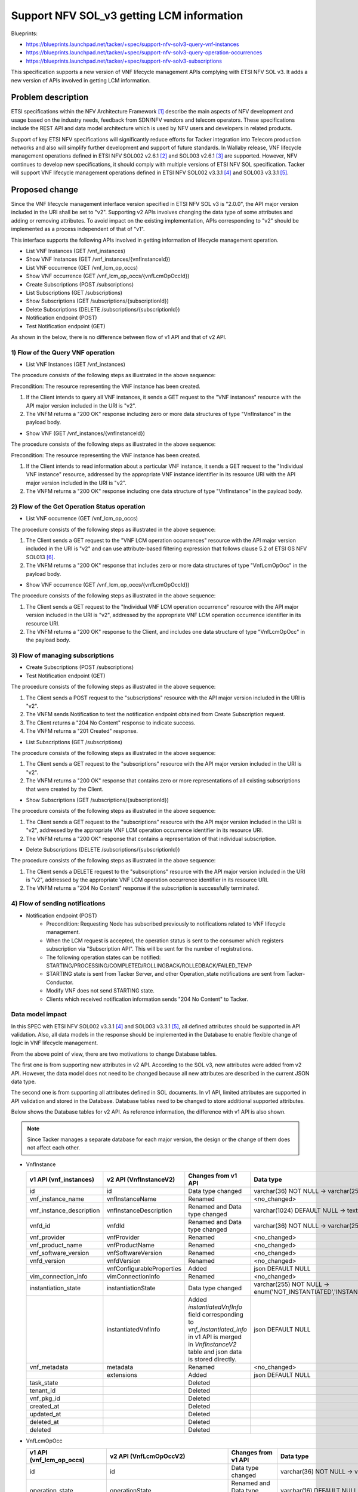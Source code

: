 ..
 This work is licensed under a Creative Commons Attribution 3.0 Unported
 License.
 http://creativecommons.org/licenses/by/3.0/legalcode


==========================================
Support NFV SOL_v3 getting LCM information
==========================================

Blueprints:

- https://blueprints.launchpad.net/tacker/+spec/support-nfv-solv3-query-vnf-instances
- https://blueprints.launchpad.net/tacker/+spec/support-nfv-solv3-query-operation-occurrences
- https://blueprints.launchpad.net/tacker/+spec/support-nfv-solv3-subscriptions

This specification supports a new version of VNF lifecycle management APIs
complying with ETSI NFV SOL v3.
It adds a new version of APIs involved in getting LCM information.

Problem description
===================

ETSI specifications within the NFV Architecture Framework [#etsi_nfv]_
describe the main aspects of NFV development and usage based on the
industry needs, feedback from SDN/NFV vendors and telecom operators.
These specifications include the REST API and data model architecture
which is used by NFV users and developers in related products.

Support of key ETSI NFV specifications will significantly reduce efforts
for Tacker integration into Telecom production networks and also will
simplify further development and support of future standards. In Wallaby
release, VNF lifecycle management operations defined in ETSI NFV SOL002
v2.6.1 [#NFV-SOL002_261]_ and SOL003 v2.6.1 [#NFV-SOL003_261]_ are supported.
However, NFV continues to develop new specifications, it should comply
with multiple versions of ETSI NFV SOL specification. Tacker will
support VNF lifecycle management operations defined in ETSI NFV SOL002
v3.3.1 [#NFV-SOL002_331]_ and SOL003 v3.3.1 [#NFV-SOL003_331]_.


Proposed change
===============

Since the VNF lifecycle management interface version specified in ETSI NFV SOL v3
is "2.0.0", the API major version included in the URI shall be set
to "v2". Supporting v2 APIs involves changing the data type of some attributes and adding
or removing attributes.
To avoid impact on the existing implementation, APIs corresponding to "v2"
should be implemented as a process independent of that of "v1".

This interface supports the following APIs
involved in getting information of lifecycle management operation.

* List VNF Instances (GET /vnf_instances)
* Show VNF Instances (GET /vnf_instances/{vnfInstanceId})

* List VNF occurrence (GET /vnf_lcm_op_occs)
* Show VNF occurrence (GET /vnf_lcm_op_occs/{vnfLcmOpOccId})

* Create Subscriptions (POST /subscriptions)
* List Subscriptions (GET /subscriptions)
* Show Subscriptions (GET /subscriptions/{subscriptionId})
* Delete Subscriptions (DELETE /subscriptions/{subscriptionId})

* Notification endpoint (POST)
* Test Notification endpoint (GET)

As shown in the below, there is no difference between
flow of v1 API and that of v2 API.

1) Flow of the Query VNF operation
----------------------------------------------

* List VNF Instances (GET /vnf_instances)

.. seqdiag::

  seqdiag {
    Client -> "tacker-server" [label = "GET /vnflcm/v2/vnf_instances"];
    Client <-- "tacker-server" [label = "Response 200 OK (VnfInstance[])"];
  }

The procedure consists of the following steps as illustrated in the above sequence:

Precondition: The resource representing the VNF instance has been created.

#. If the Client intends to query all VNF instances, it sends a GET request
   to the "VNF instances" resource with the API major version included in the URI is "v2".
#. The VNFM returns a "200 OK" response including zero or more data structures of type
   "VnfInstance" in the payload body.


* Show VNF (GET /vnf_instances/{vnfInstanceId})

.. seqdiag::

  seqdiag {
    Client -> "tacker-server" [label = "GET /vnflcm/v2/vnf_instances/vnf_instanceId"];
    Client <-- "tacker-server" [label = "Response 200 OK (VnfInstance)"];
  }

The procedure consists of the following steps as illustrated in the above sequence:

Precondition: The resource representing the VNF instance has been created.

#. If the Client intends to read information about a particular VNF instance,
   it sends a GET request to the "Individual VNF instance" resource,
   addressed by the appropriate VNF instance identifier in its resource URI
   with the API major version included in the URI is "v2".
#. The VNFM returns a "200 OK" response including one data structure of type
   "VnfInstance" in the payload body.


2) Flow of the Get Operation Status operation
----------------------------------------------

* List VNF occurrence (GET /vnf_lcm_op_occs)

.. seqdiag::

  seqdiag {
    Client -> "tacker-server" [label = " GET /vnflcm/v2/vnf_lcm_op_occs"];
    "tacker-server" -> "tacker-server" [label = "request validation"];
    Client <-- "tacker-server" [label = " Response 200 OK"];
  }

The procedure consists of the following steps as illustrated in the above sequence:

#. The Client sends a GET request to the "VNF LCM operation occurrences" resource
   with the API major version included in the URI is "v2"
   and can use attribute-based filtering expression that follows clause 5.2 of
   ETSI GS NFV SOL013 [#NFV-SOL013_341]_.
#. The VNFM returns a "200 OK" response that includes zero or more data structures of type
   "VnfLcmOpOcc" in the payload body.


* Show VNF occurrence (GET /vnf_lcm_op_occs/{vnfLcmOpOccId})

.. seqdiag::

  seqdiag {
    Client -> "tacker-server" [label = " GET /vnflcm/v2/vnf_lcm_op_occs/{vnfLcmOpOccId}"];
    Client <-- "tacker-server" [label = " Response 200 OK"];
  }

The procedure consists of the following steps as illustrated in the above sequence:

#. The Client sends a GET request to the "Individual VNF LCM operation occurrence" resource
   with the API major version included in the URI is "v2",
   addressed by the appropriate VNF LCM operation occurrence identifier in its resource URI.
#. The VNFM returns a "200 OK" response to the Client, and includes one data structure of type
   "VnfLcmOpOcc" in the payload body.



3) Flow of managing subscriptions
----------------------------------------

* Create Subscriptions (POST /subscriptions)
* Test Notification endpoint (GET)

.. seqdiag::

  seqdiag {
    Client -> "tacker-server" [label = " POST /vnflcm/v2/subscriptions"];
    "tacker-server" -> Client [label = " GET {callback URI}"];
    "tacker-server" <-- Client [label = " Response 204 No Content"];
    "tacker-server" -> "tacker-server"
      [label = " generate subscription_id (uuid)"];
    Client <-- "tacker-server" [label = " Response 201 Created"];
  }

The procedure consists of the following steps as illustrated in the above sequence:

#. The Client sends a POST request to the "subscriptions" resource
   with the API major version included in the URI is "v2".
#. The VNFM sends Notification to test the notification endpoint obtained from Create
   Subscription request.
#. The Client returns a "204 No Content" response to indicate success.
#. The VNFM returns a "201 Created" response.

* List Subscriptions (GET /subscriptions)

.. seqdiag::

  seqdiag {
    Client -> "tacker-server" [label = " GET /vnflcm/v2/subscriptions"];
    "tacker-server" -> "tacker-server" [label = "request validation"];
    Client <-- "tacker-server" [label = " Response 200 OK"];
  }

The procedure consists of the following steps as illustrated in the above sequence:

#. The Client sends a GET request to the "subscriptions" resource
   with the API major version included in the URI is "v2".
#. The VNFM returns a "200 OK" response that contains zero or more representations of all existing
   subscriptions that were created by the Client.


* Show Subscriptions (GET /subscriptions/{subscriptionId})

.. seqdiag::

  seqdiag {
    Client -> "tacker-server" [label = " GET /vnflcm/v2/subscriptions/{subscriptionId}"];
    Client <-- "tacker-server" [label = " Response 200 OK"];
  }

The procedure consists of the following steps as illustrated in the above sequence:

#. The Client sends a GET request to the "subscriptions" resource
   with the API major version included in the URI is "v2",
   addressed by the appropriate VNF LCM operation occurrence identifier in its resource URI.
#. The VNFM returns a "200 OK" response that contains a representation of that individual
   subscription.


* Delete Subscriptions (DELETE /subscriptions/{subscriptionId})

.. seqdiag::

  seqdiag {
    Client -> "tacker-server"
      [label = " DELETE /vnflcm/v2/subscriptions/{subscriptionId}"];
    Client <-- "tacker-server" [label = " Response 204 No Content"];
  }

The procedure consists of the following steps as illustrated in the above sequence:

#. The Client sends a DELETE request to the "subscriptions" resource
   with the API major version included in the URI is "v2",
   addressed by the appropriate VNF LCM operation occurrence identifier in its resource URI.
#. The VNFM returns a "204 No Content" response if the subscription is successfully terminated.

4) Flow of sending notifications
----------------------------------------------

* Notification endpoint (POST)
   * Precondition: Requesting Node has subscribed previously to notifications related to VNF lifecycle management.
   * When the LCM request is accepted, the operation status is sent to the consumer
     which registers subscription via "Subscription  API". This will be sent for the number of registrations.
   * The following operation states can be notified: STARTING/PROCESSING/COMPLETED/ROLLINGBACK/ROLLEDBACK/FAILED_TEMP
   * STARTING state is sent from Tacker Server, and other Operation_state notifications are sent from Tacker-Conductor.
   * Modify VNF does not send STARTING state.
   * Clients which received notification information sends "204 No Content" to Tacker.





Data model impact
-----------------

In this SPEC with ETSI NFV SOL002 v3.3.1 [#NFV-SOL002_331]_ and SOL003
v3.3.1 [#NFV-SOL003_331]_, all defined attributes should be supported in
API validation. Also, all data models in the response should be implemented
in the Database to enable flexible change of logic in VNF lifecycle management.

From the above point of view, there are two motivations to change Database tables.

The first one is from supporting new attributes in v2 API.
According to the SOL v3, new attributes were added from v2 API.
However, the data model does not need to be changed because all new attributes
are described in the current JSON data type.

The second one is from supporting all attributes defined in SOL documents.
In v1 API, limited attributes are supported in API validation and stored in the Database.
Database tables need to be changed to store additional supported attributes.

Below shows the Database tables for v2 API.
As reference information, the difference with v1 API is also shown.

.. note::

    Since Tacker manages a separate database for each major version,
    the design or the change of them does not affect each other.

* VnfInstance

  .. list-table::
    :header-rows: 1
    :widths: 2 ,2 ,2, 4

    * - v1 API (vnf_instances)
      - v2 API (VnfInstanceV2)
      - Changes from v1 API
      - Data type
    * - id
      - id
      - Data type changed
      - varchar(36) NOT NULL -> varchar(255) NOT NULL
    * - vnf_instance_name
      - vnfInstanceName
      - Renamed
      - <no_changed>
    * - vnf_instance_description
      - vnfInstanceDescription
      - Renamed and Data type changed
      - varchar(1024) DEFAULT NULL -> text DEFAULT NULL
    * - vnfd_id
      - vnfdId
      - Renamed and Data type changed
      - varchar(36) NOT NULL -> varchar(255) NOT NULL
    * - vnf_provider
      - vnfProvider
      - Renamed
      - <no_changed>
    * - vnf_product_name
      - vnfProductName
      - Renamed
      - <no_changed>
    * - vnf_software_version
      - vnfSoftwareVersion
      - Renamed
      - <no_changed>
    * - vnfd_version
      - vnfdVersion
      - Renamed
      - <no_changed>
    * -
      - vnfConfigurableProperties
      - Added
      - json DEFAULT NULL
    * - vim_connection_info
      - vimConnectionInfo
      - Renamed
      - <no_changed>
    * - instantiation_state
      - instantiationState
      - Data type changed
      - varchar(255) NOT NULL -> enum('NOT_INSTANTIATED','INSTANTIATED') NOT NULL
    * -
      - instantiatedVnfInfo
      - | Added
        | `instantiatedVnfInfo` field corresponding to `vnf_instantiated_info` in v1 API is merged in `VnfInstanceV2` table and json data is stored directly.
      - json DEFAULT NULL
    * - vnf_metadata
      - metadata
      - Renamed
      - <no_changed>
    * -
      - extensions
      - Added
      - json DEFAULT NULL
    * - task_state
      -
      - Deleted
      -
    * - tenant_id
      -
      - Deleted
      -
    * - vnf_pkg_id
      -
      - Deleted
      -
    * - created_at
      -
      - Deleted
      -
    * - updated_at
      -
      - Deleted
      -
    * - deleted_at
      -
      - Deleted
      -
    * - deleted
      -
      - Deleted
      -

* VnfLcmOpOcc

  .. list-table::
    :header-rows: 1
    :widths: 2 ,2 ,2, 4

    * - v1 API (vnf_lcm_op_occs)
      - v2 API (VnfLcmOpOccV2)
      - Changes from v1 API
      - Data type
    * - id
      - id
      - Data type changed
      - varchar(36) NOT NULL -> varchar(255) NOT NULL
    * - operation_state
      - operationState
      - Renamed and Data type changed
      - varchar(16) DEFAULT NULL -> enum('STARTING','PROCESSING','COMPLETED','FAILED_TEMP','FAILED','ROLLING_BACK','ROLLED_BACK') NOT NULL
    * - state_entered_time
      - stateEnteredTime
      - Renamed
      - <no_changed>
    * - start_time
      - startTime
      - Renamed
      - <no_changed>
    * - vnf_instance_id
      - vnfInstanceId
      - Renamed and Data type changed
      - varchar(36) NOT NULL -> varchar(255) NOT NULL
    * - grant_id
      - grantId
      - Data type changed
      - varchar(36) NOT NULL -> varchar(255) NOT NULL
    * - operation
      - operation
      - Data type changed
      - varchar(16) DEFAULT NULL -> enum('INSTANTIATE','SCALE','SCALE_TO_LEVEL','CHANGE_FLAVOUR','TERMINATE','HEAL','OPERATE','CHANGE_EXT_CONN','MODIFY_INFO','CREATE_SNAPSHOT','REVERT_TO_SNAPSHOT','CHANGE_VNFPKG') NOT NULL
    * - is_automatic_invocation
      - isAutomaticInvocation
      - Renamed
      - <no_changed>
    * - operation_params
      - operationParams
      - Renamed
      - <no_changed>
    * - is_cancel_pending
      - isCancelPending
      - Renamed
      - <no_changed>
    * -
      - cancelMode
      - Added
      - enum('GRACEFUL','FORCEFUL') DEFAULT NULL
    * - error
      - error
      - <no_changed>
      - <no_changed>
    * - resource_changes
      - resourceChanges
      - Renamed
      - <no_changed>
    * - changed_info
      - changedInfo
      - Renamed
      - <no_changed>
    * - changed_ext_connectivity
      - changedExtConnectivity
      - Renamed
      - <no_changed>
    * -
      - modificationsTriggeredByVnfPkgChange
      - | Added
        | New field defined SOL003 v3.3.1 [#NFV-SOL003_331]_ "F.2.1 FEAT02: VNF Software modification".
      - json DEFAULT NULL
    * -
      - vnfSnapshotInfoId
      - | Added
        | New field defined SOL003 v3.3.1 [#NFV-SOL003_331]_ "F.2.4 FEAT15: VNF snapshotting".
      - varchar(255) DEFAULT NULL
    * - error_point
      -
      - Deleted
      -
    * - created_at
      -
      - Deleted
      -
    * - updated_at
      -
      - Deleted
      -
    * - deleted_at
      -
      - Deleted
      -
    * - deleted
      -
      - Deleted
      -

* LccnSubscription

  .. list-table::
    :header-rows: 1
    :widths: 2 ,2 ,2, 4

    * - v1 API (vnf_lcm_subscriptions)
      - v2 API (LccnSubscriptionV2)
      - Changes from v1 API
      - Data type
    * - id
      - id
      - Data type changed
      - varchar(36) NOT NULL -> varchar(255) NOT NULL
    * -
      - filter
      - | Added
        | In v2 API data model, `filter` field merged `LccnSubscriptionV2` table.
        | The `filter` field means `vnf_lcm_filters` table in v1 API.
      - json DEFAULT NULL
    * - callback_uri
      - callbackUri
      - Renamed
      - <no_changed>
    * -
      - verbosity
      - | Added
        | New field defined SOL003 v3.3.1 [#NFV-SOL003_331]_ "F.2.5.3 Verbosity of VNF LCM operation occurrence notifications".
      - enum('FULL','SHORT') NOT NULL,
    * - subscription_authentication
      - authentication
      - Renamed
      - <no_changed>
    * - created_at
      -
      - Deleted
      -
    * - updated_at
      -
      - Deleted
      -
    * - deleted_at
      -
      - Deleted
      -
    * - deleted
      -
      - Deleted
      -


REST API impact
---------------

In this SPEC with ETSI NFV SOL002 v3.3.1 [#NFV-SOL002_331]_ and SOL003
v3.3.1 [#NFV-SOL003_331]_, all defined attributes should be supported in
API validation. Also, all data models in the response should be implemented
in the Database to enable flexible change of logic in VNF lifecycle management.

The "_link" attribute is the only exception because not all operations in
VNF lifecycle management interface are implemented. Some links to not
implemented operations should be filtered.

* | **Name**: List VNF instances
  | **Description**: Query VNF instance resource
  | **Method type**: GET
  | **URL for the resource**: /vnflcm/v2/vnf_instances
  | **URI query parameters supported by the GET method**:

  .. list-table::
     :header-rows: 1

     * - URI query parameter
       - Cardinality
       - Supported in API v2 (Xena)
       - Supported in API v1 (Wallaby)
     * - filter
       - 0..1
       - Yes
       - Yes
     * - all_fields
       - 0..1
       - Yes
       - No
     * - fields
       - 0..1
       - Yes
       - No
     * - exclude_fields
       - 0..1
       - Yes
       - No
     * - exclude_default
       - 0..1
       - Yes
       - No
     * - nextpage_opaque_marker
       - 0..1
       - Yes
       - No

  | **Response**:

  .. list-table::
    :header-rows: 1
    :widths: 2 ,2 ,2 ,2

    * -  Data type
      -  Cardinality
      -  Response Codes
      -  Description
    * -  VnfInstance
      - 0..N
      -  Success: 200
      -  Information about zero or more VNF instances has been queried successfully.
    * -  ProblemDetails
      -  1
      -  Error: 400
      -  Invalid attribute-based filtering expression.
    * -  ProblemDetails
      -  1
      -  Error: 400
      -  Invalid attribute selector.
    * -  ProblemDetails
      -  1
      -  Error: 400
      -  Response too big.
    * -  ProblemDetails
      -  See clause 6.4 of [#NFV-SOL013_341]_
      -  Error: 4xx, 5xx
      -  Any common error response code as defined in clause 6.4
         of ETSI GS NFV-SOL 013 [#NFV-SOL013_341]_ may be returned.

  .. list-table::
    :header-rows: 1
    :widths: 2 ,2 ,2 ,2 ,2 ,2

    * -  Attribute name
      -  Data type
      -  Cardinality
      - Supported in API v2 (Xena)
      - Supported in API v1 (Wallaby)
      -  Description
    * -  id
      -  Identifier
      - 1
      -  Yes
      -  Yes
      -
    * -  vnfInstanceName
      -  String
      -  0..1
      -  Yes
      -  Yes
      -
    * -  vnfInstanceDescription
      -  String
      -  0..1
      -  Yes
      -  Yes
      -
    * -  vnfdId
      -  Identifier
      - 1
      -  Yes
      -  Yes
      -
    * -  vnfProvider
      -  String
      - 1
      -  Yes
      -  Yes
      -
    * -  vnfProductName
      -  String
      - 1
      -  Yes
      -  Yes
      -
    * -  vnfSoftwareVersion
      -  Version
      - 1
      -  Yes
      -  Yes
      -
    * -  vnfdVersion
      -  Version
      - 1
      -  Yes
      -  Yes
      -
    * -  vnfConfigurableProperties
      -  KeyValuePairs
      -  0..1
      -  Yes
      -  No
      -
    * -  vimConnectionInfo
      -  map(VimConnectionInfo)
      -  0..N
      -  Yes
      -  Yes
      -  In API v2, the Data type is changed from VimConnectionInfo to map(VimConnectionInfo).
    * -  instantiationState
      -  Enum
      - 1
      -  Yes
      -  Yes
      -
    * -  instantiatedVnfInfo
      -  Structure (inlined)
      -  0..1
      -  Yes
      -  Yes
      -
    * -  >flavourId
      -  IdentifierInVnfd
      - 1
      -  Yes
      -  Yes
      -
    * -  >vnfState
      -  VnfOperationalStateType
      - 1
      -  Yes
      -  Yes
      -
    * -  >scaleStatus
      -  ScaleInfo
      -  0..N
      -  Yes
      -  Yes
      -
    * -  >maxScaleLevels
      -  ScaleInfo
      -  0..N
      -  Yes
      -  not defined
      -  New attribute in API v2.
    * -  >extCpInfo
      -  VnfExtCpInfo
      -  1..N
      -  Yes
      -  Yes
      -
    * -  >extVirtualLinkInfo
      -  ExtVirtualLinkInfo
      -  0..N
      -  Yes
      -  Yes
      -
    * -  >extManagedVirtualLinkInfo
      -  ExtManagedVirtualLinkInfo
      -  0..N
      -  Yes
      -  Yes
      -
    * -  >monitoringParameters
      -  MonitoringParameter
      -  0..N
      -  Yes
      -  No
      -
    * -  >localizationLanguage
      -  String
      -  0..1
      -  Yes
      -  No
      -
    * -  >vnfcResourceInfo
      -  VnfcResourceInfo
      -  0..N
      -  Yes
      -  Yes
      -
    * -  >vnfVirtualLinkResourceInfo
      -  VnfVirtualLinkResourceInfo
      -  0..N
      -  Yes
      -  Yes
      -
    * -  >virtualStorageResourceInfo
      -  VirtualStorageResourceInfo
      -  0..N
      -  Yes
      -  Yes
      -
    * -  >vnfcInfo
      -  VnfcInfo
      -  0..N
      -  Yes
      -  Yes
      -
    * -  metadata
      -  KeyValuePairs
      -  0..1
      -  Yes
      -  Yes
      -
    * -  extensions
      -  KeyValuePairs
      -  0..1
      -  Yes
      -  No
      -
    * -  \_links
      -  Structure (inlined)
      - 1
      -  Yes
      -  Yes
      -
    * -  >self
      -  Link
      - 1
      -  Yes
      -  Yes
      -
    * -  >indicators
      -  Link
      -  0..1
      -  No
      -  No
      -
    * -  >instantiate
      -  Link
      -  0..1
      -  Yes
      -  Yes
      -
    * -  >terminate
      -  Link
      -  0..1
      -  Yes
      -  Yes
      -
    * -  >scale
      -  Link
      -  0..1
      -  Yes
      -  Yes
      -
    * -  >scaleToLevel
      -  Link
      -  0..1
      -  No
      -  No
      -
    * -  >changeFlavour
      -  Link
      -  0..1
      -  No
      -  No
      -
    * -  >heal
      -  Link
      -  0..1
      -  Yes
      -  Yes
      -
    * -  >operate
      -  Link
      -  0..1
      -  No
      -  No
      -
    * -  >changeExtConn
      -  Link
      -  0..1
      -  Yes
      -  Yes
      -
    * -  >createSnapshot
      -  Link
      -  0..1
      -  No
      -  not defined
      -  New attribute in API v2.
    * -  >revertToSnapshot
      -  Link
      -  0..1
      -  No
      -  not defined
      -  New attribute in API v2.


* | **Name**: Show VNF instances
  | **Description**: Query individual VNF instance resource
  | **Method type**: GET
  | **URL for the resource**: /vnflcm/v2/vnf_instances/{vnfInstanceId}
  | **Resource URI variables for this resource**:

  .. list-table::
    :header-rows: 1
    :widths: 2 ,2

    * - Name
      - Description
    * - vnfInstanceId
      - Identifier of the vnfInstance.

  | **Response**:

  .. list-table::
    :header-rows: 1
    :widths: 2 ,2 ,2 ,2

    * -  Data type
      -  Cardinality
      -  Response Codes
      -  Description
    * -  VnfInstance
      - 1
      -  Success: 200
      -  Information about an individual VNF instance has been read successfully.
    * -  ProblemDetails
      -  See clause 6.4 of [#NFV-SOL013_341]_
      -  Error: 4xx, 5xx
      -  Any common error response code as defined in clause 6.4
         of ETSI GS NFV-SOL 013 [#NFV-SOL013_341]_ may be returned.

  This API returns the data type of "VndInstance" in the payload body.
  Supported attributes of "VnfInstance" are the same as those of List VNF instances.

* | **Name**: List VNF LCM operation occurrence
  | **Description**: Request VNF lifecycle management operation occurrence
  | **Method type**: GET
  | **URL for the resource**: /vnflcm/v2/vnf_lcm_op_occs
  | **URI query parameters supported by the GET method**:


  .. list-table::
     :header-rows: 1

     * - URI query parameter
       - Cardinality
       - Supported in API v2 (Xena)
       - Supported in API v1 (Wallaby)
     * - filter
       - 0..1
       - Yes
       - Yes
     * - all_fields
       - 0..1
       - Yes
       - Yes
     * - fields
       - 0..1
       - Yes
       - Yes
     * - exclude_fields
       - 0..1
       - Yes
       - Yes
     * - exclude_default
       - 0..1
       - Yes
       - Yes
     * - nextpage_opaque_marker
       - 0..1
       - Yes
       - No

  | **Response**:

  .. list-table::
    :widths: 12 10 18 50
    :header-rows: 1

    * - Data type
      - Cardinality
      - Response Codes
      - Description
    * - VnfLcmOpOcc
      - 0..N
      - Success: 200
      - Status information for zero or more VNF lifecycle
        management operation occurrences has been queried successfully.
    * -  ProblemDetails
      -  1
      -  Error: 400
      -  Invalid attribute-based filtering expression.
    * -  ProblemDetails
      -  1
      -  Error: 400
      -  Invalid attribute selector.
    * -  ProblemDetails
      -  1
      -  Error: 400
      -  Response too big.
    * -  ProblemDetails
      -  See clause 6.4 of [#NFV-SOL013_341]_
      -  Error: 4xx, 5xx
      -  Any common error response code as defined in clause 6.4
         of ETSI GS NFV-SOL 013 [#NFV-SOL013_341]_ may be returned.

  .. list-table::
    :header-rows: 1

    * - Attribute name
      - Data type
      - Cardinality
      - Supported in API v2 (Xena)
      - Supported in API v1 (Wallaby)
      -  Description
    * - id
      - Identifier
      - 1
      - Yes
      - Yes
      -
    * - operationState
      - LcmOperationStateType
      - 1
      - Yes
      - Yes
      -
    * - stateEnteredTime
      - DateTime
      - 1
      - Yes
      - Yes
      -
    * - startTime
      - DateTime
      - 1
      - Yes
      - Yes
      -
    * - vnfInstanceId
      - Identifier
      - 1
      - Yes
      - Yes
      -
    * - grantId
      - Identifier
      - 0..1
      - Yes
      - Yes
      -
    * - operation
      - LcmOperationType
      - 1
      - Yes
      - Yes
      -
    * - isAutomaticInvocation
      - Boolean
      - 1
      - Yes
      - Yes
      -
    * - operationParams
      - Object
      - 0..1
      - Yes
      - Yes
      -
    * - isCancelPending
      - Boolean
      - 1
      - Yes
      - Yes
      -
    * - cancelMode
      - CancelModeType
      - 0..1
      - Yes
      - No
      -
    * - error
      - ProblemDetails
      - 0..1
      - Yes
      - Yes
      -
    * - resourceChanges
      - Structure (inlined)
      - 0..1
      - Yes
      - Yes
      -
    * - >affectedVnfcs
      - AffectedVnfc
      - 0..N
      - Yes
      - Yes
      -
    * - >affectedVirtualLinks
      - AffectedVirtualLink
      - 0..N
      - Yes
      - Yes
      -
    * - >affectedExtLinkPorts
      - AffectedExtLinkPort
      - 0..N
      - Yes
      - not defined
      - New attribute in API v2.
    * - >affectedVirtualStorages
      - AffectedVirtualStorage
      - 0..N
      - Yes
      - Yes
      -
    * - changedInfo
      - VnfInfoModifications
      - 0..1
      - Yes
      - Yes
      -
    * - changedExtConnectivity
      - ExtVirtualLinkInfo
      - 0..N
      - Yes
      - Yes
      -
    * - modificationsTriggeredByVnfPkgChange
      - ModificationsTriggeredByVnfPkgChange
      - 0..1
      - Yes
      - not defined
      - New attribute in API v2.
    * - vnfSnapshotInfoId
      - Identifier
      - 0..1
      - Yes
      - not defined
      - New attribute in API v2.
    * - _links
      - Structure (inlined)
      - 1
      - Yes
      - Yes
      -
    * - >self
      - Link
      - 1
      - Yes
      - Yes
      -
    * - >vnfInstance
      - Link
      - 1
      - Yes
      - Yes
      -
    * - >grant
      - Link
      - 0..1
      - Yes
      - Yes
      -
    * - >cancel
      - Link
      - 0..1
      - No
      - No
      -
    * - >retry
      - Link
      - 0..1
      - Yes
      - Yes
      -
    * - >rollback
      - Link
      - 0..1
      - Yes
      - Yes
      -
    * - >fail
      - Link
      - 0..1
      - Yes
      - Yes
      -
    * - >vnfSnapshot
      - Link
      - 0..1
      - No
      - No
      -

* | **Name**: Show LCM operation occurrence
  | **Description**: Request VNF lifecycle management operation occurrence
  | **Method type**: GET
  | **URL for the resource**: /vnflcm/v2/vnf_lcm_op_occs/{vnfLcmOpOccId}
  | **Resource URI variables for this resource**:

  .. list-table::
    :header-rows: 1
    :widths: 2 ,2

    * - Name
      - Description
    * - vnfLcmOpOccId
      - Identifier of a VNF lifecycle management operation occurrence.

  | **Response**:

  .. list-table::
     :widths: 12 10 18 50
     :header-rows: 1

     * - Data type
       - Cardinality
       - Response Codes
       - Description
     * - VnfLcmOpOcc
       - 1
       - Success: 200
       - Status information about a VNF lifecycle management operation
         occurrence.
     * -  ProblemDetails
       -  See clause 6.4 of [#NFV-SOL013_341]_
       -  Error: 4xx, 5xx
       -  Any common error response code as defined in clause 6.4
          of ETSI GS NFV-SOL 013 [#NFV-SOL013_341]_ may be returned.

  This API returns the data type of "VnfLcmOpOcc" in the payload body.
  Supported attributes of "VnfLcmOpOcc" are the same
  as those of List Lcm operation occurrence.

* | **Name**: Create Subscriptions
  | **Description**: Subscribe to notifications related to VNF lifecycle management
  | **Method type**: POST
  | **URL for the resource**: /vnflcm/v2/subscriptions
  | **Request**:

  .. list-table::
    :header-rows: 1
    :widths: 2 ,2 ,2

    * - Data type
      - Cardinality
      - Description
    * - LccnSubscriptionRequest
      - 1
      - Parameters for the Subscription.

  .. list-table::
    :header-rows: 1

    * - Attribute name
      - Data type
      - Cardinality
      - Supported in API v2 (Xena)
      - Supported in API v1 (Wallaby)
      - Description
    * - filter
      - LifecycleChangeNotificationFilter
      - 0..1
      - Yes
      - Yes
      -
    * - callbackUri
      - Uri
      - 1
      - Yes
      - Yes
      -
    * - authentication
      - SubscriptionAuthentication
      - 0..1
      - Yes
      - Yes
      -
    * - verbosity
      - LcmOpOccNotificationVerbosityType
      - 0..1
      - Yes
      - not defined
      - New attribute in API v2.

  | **Response**:

  .. list-table::
    :widths: 10 10 18 50
    :header-rows: 1

    * - Data type
      - Cardinality
      - Response Codes
      - Description
    * - LccnSubscription
      - 1
      - Success: 201
      - The subscription has been created successfully.
    * - ProblemDetails
      -  1
      -  Error: 422
      -  The content type of the payload body is supported
         and the payload body of a request contains
         syntactically correct data but the data cannot be processed.
    * - ProblemDetails
      -  See clause 6.4 of [#NFV-SOL013_341]_
      -  Error: 4xx, 5xx
      -  Any common error response code as defined in clause 6.4
         of ETSI GS NFV-SOL 013 [#NFV-SOL013_341]_ may be returned.


  .. note:: Tacker allows creating an "Individual subscription" resource if another
             "Individual subscription" resource with the same filter and callback URI
             already exists (in which case it shall return the "201 Created" response code).

  .. list-table::
     :header-rows: 1

     * - Attribute name
       - Data type
       - Cardinality
       - Supported in API v2 (Xena)
       - Supported in API v1 (Wallaby)
       - Description
     * - id
       - Identifier
       - 1
       - Yes
       - Yes
       -
     * - filter
       - LifecycleChangeNotificationFilter
       - 0..1
       - Yes
       - Yes
       -
     * - callbackUri
       - Uri
       - 1
       - Yes
       - Yes
       -
     * - verbosity
       - LcmOpOccNotificationVerbosityType
       - 0..1
       - Yes
       - not defined
       - New attribute in API v2.
     * - _links
       - Structure (inlined)
       - 1
       - Yes
       - Yes
       -
     * - >self
       - Link
       - 1
       - Yes
       - Yes
       -

* | **Name**: List Subscriptions
  | **Description**: Request to list all existing subscriptions
  | **Method type**: GET
  | **URL for the resource**: /vnflcm/v2/subscriptions
  | **URI query parameters supported by the GET method**:

  .. list-table::
     :header-rows: 1

     * - URI query parameter
       - Cardinality
       - Supported in API v2 (Xena)
       - Supported in API v1 (Wallaby)
     * -  filter
       - 0..1
       - Yes
       - Yes
     * -  nextpage_opaque_marker
       - 0..1
       - Yes
       - Yes

  | **Response**:

  .. list-table::
     :widths: 10 10 18 50
     :header-rows: 1

     * - Data type
       - Cardinality
       - Response Codes
       - Description
     * - LccnSubscription
       - 0..N
       - Success: 200
       - The list of subscriptions has been queried successfully.
     * - ProblemDetails
       -  1
       -  Error: 400
       -  Invalid attribute-based filtering expression.
     * - ProblemDetails
       -  1
       -  Error: 400
       -  Response too big.
     * - ProblemDetails
       -  See clause 6.4 of [#NFV-SOL013_341]_
       -  Error: 4xx, 5xx
       -  Any common error response code as defined in clause 6.4
          of ETSI GS NFV-SOL 013 [#NFV-SOL013_341]_ may be returned.

  This API returns the data type of "LccnSubscription" in the payload body.
  Supported attributes of "LccnSubscription" are the same as
  those of Create Subscriptions.


* | **Name**: Query Subscriptions
  | **Description**: Request to show individual subscription resource by its id
  | **Method type**: GET
  | **URL for the resource**: /vnflcm/v2/subscriptions/{subscriptionId}
  | **Resource URI variables for this resource**:

  .. list-table::
    :header-rows: 1
    :widths: 2 ,2

    * - Name
      - Description
    * - subscriptionId
      - Identifier of the subscriptions.

  | **Response**:

  .. list-table::
     :widths: 10 10 18 50
     :header-rows: 1

     * - Data type
       - Cardinality
       - Response Codes
       - Description
     * - LccnSubscription
       - 1
       - Success: 200
       - The operation has completed successfully.
     * - ProblemDetails
       -  See clause 6.4 of [#NFV-SOL013_341]_
       -  Error: 4xx, 5xx
       -  Any common error response code as defined in clause 6.4
          of ETSI GS NFV-SOL 013 [#NFV-SOL013_341]_ may be returned.


  This API returns the data type of "LccnSubscription" in the payload body.
  Supported attributes of "LccnSubscription" are the same as those of Create Subscriptions.

* | **Name**: Delete Subscriptions
  | **Description**: Request to delete individual subscription resource by its id
  | **Method type**: DELETE
  | **URL for the resource**: /vnflcm/v2/subscriptions/{subscriptionId}
  | **Resource URI variables for this resource**:

  .. list-table::
    :header-rows: 1
    :widths: 2 ,2

    * - Name
      - Description
    * - subscriptionId
      - Identifier of the subscriptions.

  | **Response**:

  .. list-table::
     :widths: 10 10 18 50
     :header-rows: 1

     * - Data type
       - Cardinality
       - Response Codes
       - Description
     * - n/a
       -
       - Success: 204
       - The individual subscription resource has been deleted successfully.
     * - ProblemDetails
       -  See clause 6.4 of [#NFV-SOL013_341]_
       -  Error: 4xx, 5xx
       -  Any common error response code as defined in clause 6.4
          of ETSI GS NFV-SOL 013 [#NFV-SOL013_341]_ may be returned.

* | **Name**: Notification endpoint
  | **Description**: Send notifications related to VNF lifecycle changes

  .. note:: This API is called from Tacker to the Client.

  | **Method type**: POST
  | **URL for the resource**: The resource URI is provided by the Client when creating the subscription.
  | **Request**:

  .. list-table::
     :widths: 20 10 50
     :header-rows: 1

     * - Data type
       - Cardinality
       - Description
     * - VnfLcmOperationOccurrenceNotification
       - 1
       - A notification about lifecycle changes triggered by a VNF LCM
         operation occurrence.
     * - VnfIdentifierCreationNotification
       - 1
       - A notification about the creation of a VNF identifier and the
         related individual VNF instance resource.
     * - VnfIdentifierDeletionNotification
       - 1
       - A notification about the deletion of a VNF identifier and the
         related individual VNF instance resource.

  * VnfLcmOperationOccurrenceNotification

  .. list-table::
     :header-rows: 1

     * - Attribute name
       - Data type
       - Cardinality
       - Supported in API v2 (Xena)
       - Supported in API v1 (Wallaby)
       - Description
     * - id
       - Identifier
       - 1
       - Yes
       - Yes
       -
     * - notificationType
       - String
       - 1
       - Yes
       - Yes
       -
     * - subscriptionId
       - Identifier
       - 1
       - Yes
       - Yes
       -
     * - timeStamp
       - DateTime
       - 1
       - Yes
       - Yes
       -
     * - notificationStatus
       - Enum
       - 1
       - Yes
       - Yes
       -
     * - operationState
       - LcmOperationStateType
       - 1
       - Yes
       - Yes
       -
     * - vnfInstanceId
       - Identifier
       - 1
       - Yes
       - Yes
       -
     * - operation
       - LcmOperationType
       - 1
       - Yes
       - Yes
       -
     * - isAutomaticInvocation
       - Boolean
       - 1
       - Yes
       - Yes
       -
     * - verbosity
       - LcmOpOccNotificationVerbosityType
       - 0..1
       - Yes
       - not defined
       - New attribute in API v2.
     * - vnfLcmOpOccId
       - Identifier
       - 1
       - Yes
       - Yes
       -
     * - affectedVnfcs
       - AffectedVnfc
       - 0..N
       - Yes
       - Yes
       -
     * - affectedVirtualLinks
       - AffectedVirtualLink
       - 0..N
       - Yes
       - Yes
       -
     * - affectedExtLinkPorts
       - AffectedExtLinkPort
       - 0..N
       - Yes
       - not defined
       - New attribute in API v2.
     * - affectedVirtualStorages
       - AffectedVirtualStorage
       - 0..N
       - Yes
       - Yes
       -
     * - changedInfo
       - VnfInfoModifications
       - 0..1
       - Yes
       - Yes
       -
     * - changedExtConnectivity
       - ExtVirtualLinkInfo
       - 0..N
       - Yes
       - Yes
       -
     * - modificationsTriggeredByVnfPkgChange
       - ModificationsTriggeredByVnfPkgChange
       - 0..1
       - Yes
       - not defined
       - New attribute in API v2.
     * - error
       - ProblemDetails
       - 0..1
       - Yes
       - Yes
       -
     * - _links
       - LccnLinks
       - 1
       - Yes
       - Yes
       -

  * VnfIdentifierCreationNotification

  .. list-table::
     :header-rows: 1

     * - Attribute name
       - Data type
       - Cardinality
       - Supported in API v2 (Xena)
       - Supported in API v1 (Wallaby)
       - Description
     * - id
       - Identifier
       - 1
       - Yes
       - Yes
       -
     * - notificationType
       - String
       - 1
       - Yes
       - Yes
       -
     * - subscriptionId
       - Identifier
       - 1
       - Yes
       - Yes
       -
     * - timeStamp
       - DateTime
       - 1
       - Yes
       - Yes
       -
     * - vnfInstanceId
       - Identifier
       - 1
       - Yes
       - Yes
       -
     * - _links
       - LccnLinks
       - 1
       - Yes
       - Yes
       -


  * VnfIdentifierDeletionNotification

  .. list-table::
     :header-rows: 1

     * - Attribute name
       - Data type
       - Cardinality
       - Supported in API v2 (Xena)
       - Supported in API v1 (Wallaby)
       - Description
     * - id
       - Identifier
       - 1
       - Yes
       - Yes
       -
     * - notificationType
       - String
       - 1
       - Yes
       - Yes
       -
     * - subscriptionId
       - Identifier
       - 1
       - Yes
       - Yes
       -
     * - timeStamp
       - DateTime
       - 1
       - Yes
       - Yes
       -
     * - vnfInstanceId
       - Identifier
       - 1
       - Yes
       - Yes
       -
     * - _links
       - LccnLinks
       - 1
       - Yes
       - Yes
       -


  | **Response**:

  .. list-table::
     :widths: 12 10 18 50
     :header-rows: 1

     * - Data type
       - Cardinality
       - Response Codes
       - Description
     * - n/a
       -
       - Success: 204
       - The notification has been delivered successfully.
     * - ProblemDetails
       -  See clause 6.4 of [#NFV-SOL013_341]_
       -  Error: 4xx, 5xx
       -  Any common error response code as defined in clause 6.4
          of ETSI GS NFV-SOL 013 [#NFV-SOL013_341]_ may be returned.


* | **Name**: Test Notification endpoint
  | **Description**: The method allows the server to test the notification endpoint that is provided by the Client.

  .. note:: This API is called from Tacker to the Client.

  | **Method type**: GET
  | **URL for the resource**: The resource URI is provided by the Client when creating the subscription.
  | **Response**:

  .. list-table::
     :widths: 12 10 18 50
     :header-rows: 1

     * - Data type
       - Cardinality
       - Response Codes
       - Description
     * - n/a
       -
       - Success: 204
       - The notification endpoint has been tested successfully.
     * - ProblemDetails
       -  See clause 6.4 of [#NFV-SOL013_341]_
       -  Error: 4xx, 5xx
       -  Any common error response code as defined in clause 6.4
          of ETSI GS NFV-SOL 013 [#NFV-SOL013_341]_ may be returned.

  .. note:: If this API returns an error response, the Subscriptions API
            that triggers it will return a 400 error response.



Security impact
---------------

None

Notifications impact
--------------------

None

Other end user impact
---------------------

CLI options may be changed to switch between v1 API and v2 API.

Performance Impact
------------------

None

Other deployer impact
---------------------

None

Developer impact
----------------

* `python-tackerclient` needs to support a new attribute to set API version.


Implementation
==============

Assignee(s)
-----------

Hirofumi Noguchi <hirofumi.noguchi.rs@hco.ntt.co.jp>


Work Items
----------

* Add new version API endpoints to Tacker-server.
* Add new unit and functional tests.
* Update the Tacker's API documentation.


Dependencies
============

None

Testing
========

Unit and functional test cases will be added for VNF lifecycle management
of VNF instances.

Documentation Impact
====================

Complete user guide will be added to explain how to invoke VNF lifecycle
management of VNF instances with examples.

References
==========

.. [#etsi_nfv] https://www.etsi.org/technologies-clusters/technologies/NFV
.. [#NFV-SOL002_261]
  https://www.etsi.org/deliver/etsi_gs/NFV-SOL/001_099/002/02.06.01_60/gs_nfv-sol002v020601p.pdf
  (Chapter 5: VNF Lifecycle Management interface)
.. [#NFV-SOL003_261]
  https://www.etsi.org/deliver/etsi_gs/NFV-SOL/001_099/003/02.06.01_60/gs_nfv-sol003v020601p.pdf
  (Chapter 5: VNF Lifecycle Management interface)
.. [#NFV-SOL002_331]
  https://www.etsi.org/deliver/etsi_gs/NFV-SOL/001_099/002/03.03.01_60/gs_nfv-sol002v030301p.pdf
  (Chapter 5: VNF Lifecycle Management interface)
.. [#NFV-SOL003_331]
  https://www.etsi.org/deliver/etsi_gs/NFV-SOL/001_099/003/03.03.01_60/gs_nfv-sol003v030301p.pdf
  (Chapter 5: VNF Lifecycle Management interface)
.. [#NFV-SOL013_341]
  https://www.etsi.org/deliver/etsi_gs/NFV-SOL/001_099/013/03.04.01_60/gs_nfv-sol013v030401p.pdf
